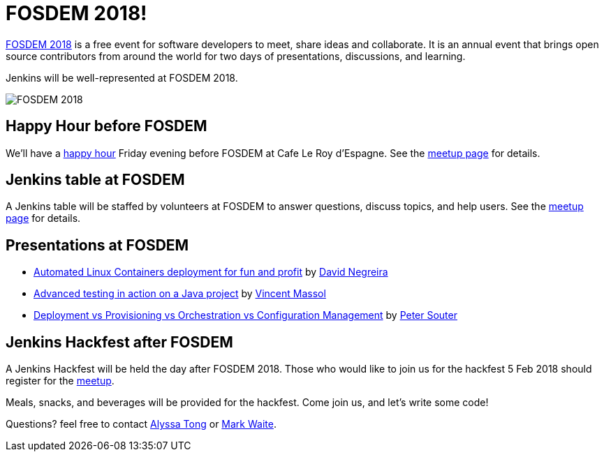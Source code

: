 = FOSDEM 2018!
:page-tags: community, event

:page-author: markewaite


link:https://fosdem.org/2018/[FOSDEM 2018] is a free event for software developers to meet, share ideas and collaborate.
It is an annual event that brings open source contributors from around the world for two days of presentations, discussions, and learning.

Jenkins will be well-represented at FOSDEM 2018.

image:/post-images/2018-01-03-fosdem/fosdem-2018.png[FOSDEM 2018, role=center]

## Happy Hour before FOSDEM

We'll have a link:https://www.meetup.com/jenkinsmeetup/events/245685813/[happy hour] Friday evening before FOSDEM at Cafe Le Roy d'Espagne.
See the link:https://www.meetup.com/jenkinsmeetup/events/245685813/[meetup page] for details.

## Jenkins table at FOSDEM

A Jenkins table will be staffed by volunteers at FOSDEM to answer questions, discuss topics, and help users.
See the link:https://www.meetup.com/jenkinsmeetup/events/245688007/[meetup page] for details.

## Presentations at FOSDEM

* link:https://fosdem.org/2018/schedule/event/containers_automated_deployments/[Automated Linux Containers deployment for fun and profit] by link:https://fosdem.org/2018/schedule/speaker/david_negreira/[David Negreira]
* link:https://fosdem.org/2018/schedule/event/advanced_testing_java/[Advanced testing in action on a Java project] by link:https://fosdem.org/2018/schedule/speaker/vincent_massol/[Vincent Massol]
* link:https://fosdem.org/2018/schedule/event/deployment_provisioning_orchestration/[Deployment vs Provisioning vs Orchestration vs Configuration Management] by link:https://fosdem.org/2018/schedule/speaker/peter_souter/[Peter Souter]

## Jenkins Hackfest after FOSDEM

A Jenkins Hackfest will be held the day after FOSDEM 2018.
Those who would like to join us for the hackfest 5 Feb 2018 should register for the link:https://www.meetup.com/jenkinsmeetup/events/246098584/[meetup].

Meals, snacks, and beverages will be provided for the hackfest.  Come join us, and let's write some code!

Questions? feel free to contact link:mailto:alytong13@gmail.com[Alyssa Tong] or link:mailto:mark.earl.waite@gmail.com[Mark Waite].
